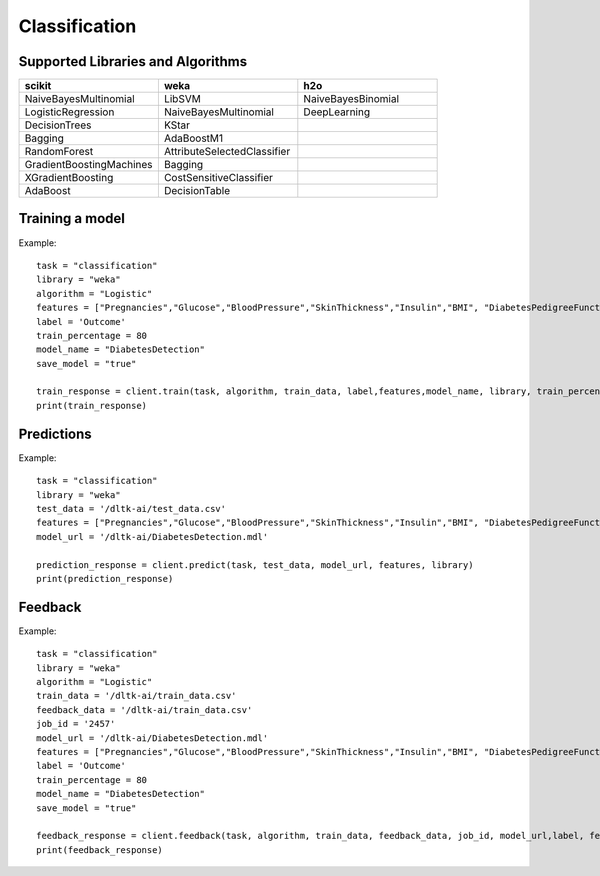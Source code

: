 Classification
================

Supported Libraries and Algorithms
----------------------------------

.. csv-table::
   :header: "scikit", "weka", "h2o"
   :widths: 30, 30, 30

   "NaiveBayesMultinomial", "LibSVM", "NaiveBayesBinomial"
   "LogisticRegression", "NaiveBayesMultinomial", "DeepLearning"
   "DecisionTrees","KStar"
   "Bagging","AdaBoostM1"
   "RandomForest","AttributeSelectedClassifier"
   "GradientBoostingMachines","Bagging"
   "XGradientBoosting","CostSensitiveClassifier"
   "AdaBoost","DecisionTable"



Training a model
-----------------

.. function:: client.train(service, algorithm, dataset, label, features, model_name=None,
                            lib="weka", train_percentage=80, save_model=True,params=None, 
                            dataset_source=None):

   :param service: Training task to perform. Valid parameter values are classification, regression.
   :param algorithm: Algorithm to use for training the model.
   :param dataset: dataset file location in DLTK storage.
   :param label: Target variable.
   :param features: List of features to use for training the model.
   :param model_name: Model will be saved with the name specified in this parameter.
   :param lib: Library for training the model. Currently we are supporting scikit, h2o and weka.
   :param train_percentage: % of data to use for training the model. Rest of the data will be used to test the model.
   :param save_model: If True, the model will be saved in DLTK Storage.
   :param dataset_source: To specify data source,
        None: Dataset file will from DLTK storage will be used
        database: Query from connected database will be used
   :rtype: A json obj containing the file path in storage.


Example::

    task = "classification"
    library = "weka"
    algorithm = "Logistic"
    features = ["Pregnancies","Glucose","BloodPressure","SkinThickness","Insulin","BMI", "DiabetesPedigreeFunction","Age"]
    label = 'Outcome'
    train_percentage = 80
    model_name = "DiabetesDetection"
    save_model = "true"
    
    train_response = client.train(task, algorithm, train_data, label,features,model_name, library, train_percentage, save_model)
    print(train_response)


Predictions
------------


.. function:: client.predict(service, dataset, model_url, features, lib='weka', 
                            params=None, dataset_source=None):
    
    :param service: Service used in training the model. Valid parameter values are classification, regression.
    :param dataset: dataset file location in DLTK storage.
    :param model_url: trained model location in DLTK storage.
    :param features: List of features used for training.
    :param lib: Library used for training the model. Currently we are supporting scikit, h2o and weka.
    :param dataset_source: To specify data source,
        None: Dataset file will from DLTK storage will be used
        database: Query from connected database will be used
    :rtype: A json obj containing the file info which has the predictions.

Example::

    task = "classification"
    library = "weka"
    test_data = '/dltk-ai/test_data.csv'
    features = ["Pregnancies","Glucose","BloodPressure","SkinThickness","Insulin","BMI", "DiabetesPedigreeFunction","Age"]
    model_url = '/dltk-ai/DiabetesDetection.mdl'
    
    prediction_response = client.predict(task, test_data, model_url, features, library)
    print(prediction_response)



Feedback
---------


.. function:: client.train(service, algorithm, train_data, feedback_data, job_id, model_url, 
                            label, features, lib='weka', model_name=None, 
                            split_perc=80, save_model=True, params=None):

   :param service: Training task to perform. Valid parameter values are classification, regression.
   :param algorithm: Algorithm to use for training the model.
   :param train_data: dataset file location in DLTK storage.
   :param feedback_data: dataset file location in DLTK storage.
   :param job_id:
   :param model_url:
   :param label: Target variable.
   :param features: List of features to use for training the model.
   :param lib: Library for training the model. Currently we are supporting scikit, h2o and weka.
   :param model_name: Model will be saved with the name specified in this parameter.
   :param split_perc: % of data to use for training the model. Rest of the data will be used to test the model.
   :param save_model: If True, the model will be saved in DLTK Storage.
   :param params: additional parameters.
   :rtype: A json obj containing the file path in storage.

Example::

    task = "classification"
    library = "weka"
    algorithm = "Logistic"
    train_data = '/dltk-ai/train_data.csv'
    feedback_data = '/dltk-ai/train_data.csv'
    job_id = '2457'
    model_url = '/dltk-ai/DiabetesDetection.mdl'
    features = ["Pregnancies","Glucose","BloodPressure","SkinThickness","Insulin","BMI", "DiabetesPedigreeFunction","Age"]
    label = 'Outcome'
    train_percentage = 80
    model_name = "DiabetesDetection"
    save_model = "true"
    
    feedback_response = client.feedback(task, algorithm, train_data, feedback_data, job_id, model_url,label, features, library, model_name, split_perc, save_model)
    print(feedback_response)

